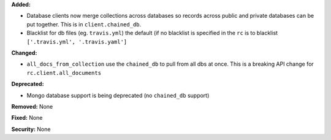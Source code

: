 **Added:**

* Database clients now merge collections across databases so records across
  public and private databases can be put together. This is in
  ``client.chained_db``.

* Blacklist for db files (eg. ``travis.yml``) the default (if no blacklist is
  specified in the ``rc`` is to blacklist ``['.travis.yml', '.travis.yaml']``

**Changed:**

* ``all_docs_from_collection`` use the ``chained_db`` to pull from all dbs at
  once. This is a breaking API change for ``rc.client.all_documents``

**Deprecated:**

* Mongo database support is being deprecated (no ``chained_db`` support)

**Removed:** None

**Fixed:** None

**Security:** None
